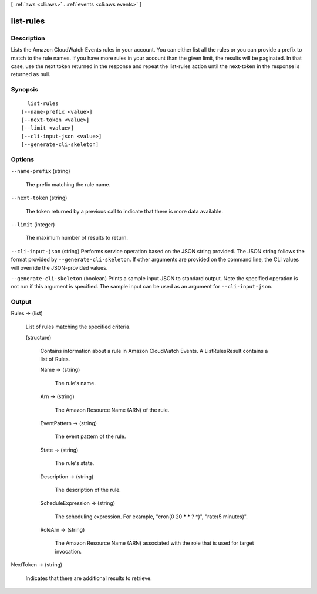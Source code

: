 [ :ref:`aws <cli:aws>` . :ref:`events <cli:aws events>` ]

.. _cli:aws events list-rules:


**********
list-rules
**********



===========
Description
===========



Lists the Amazon CloudWatch Events rules in your account. You can either list all the rules or you can provide a prefix to match to the rule names. If you have more rules in your account than the given limit, the results will be paginated. In that case, use the next token returned in the response and repeat the list-rules action until the next-token in the response is returned as null.



========
Synopsis
========

::

    list-rules
  [--name-prefix <value>]
  [--next-token <value>]
  [--limit <value>]
  [--cli-input-json <value>]
  [--generate-cli-skeleton]




=======
Options
=======

``--name-prefix`` (string)


  The prefix matching the rule name.

  

``--next-token`` (string)


  The token returned by a previous call to indicate that there is more data available.

  

``--limit`` (integer)


  The maximum number of results to return.

  

``--cli-input-json`` (string)
Performs service operation based on the JSON string provided. The JSON string follows the format provided by ``--generate-cli-skeleton``. If other arguments are provided on the command line, the CLI values will override the JSON-provided values.

``--generate-cli-skeleton`` (boolean)
Prints a sample input JSON to standard output. Note the specified operation is not run if this argument is specified. The sample input can be used as an argument for ``--cli-input-json``.



======
Output
======

Rules -> (list)

  

  List of rules matching the specified criteria.

  

  (structure)

    

    Contains information about a rule in Amazon CloudWatch Events. A ListRulesResult contains a list of Rules.

    

    Name -> (string)

      

      The rule's name.

      

      

    Arn -> (string)

      

      The Amazon Resource Name (ARN) of the rule.

      

      

    EventPattern -> (string)

      

      The event pattern of the rule.

      

      

    State -> (string)

      

      The rule's state.

      

      

    Description -> (string)

      

      The description of the rule.

      

      

    ScheduleExpression -> (string)

      

      The scheduling expression. For example, "cron(0 20 * * ? *)", "rate(5 minutes)".

      

      

    RoleArn -> (string)

      

      The Amazon Resource Name (ARN) associated with the role that is used for target invocation.

      

      

    

  

NextToken -> (string)

  

  Indicates that there are additional results to retrieve.

  

  


